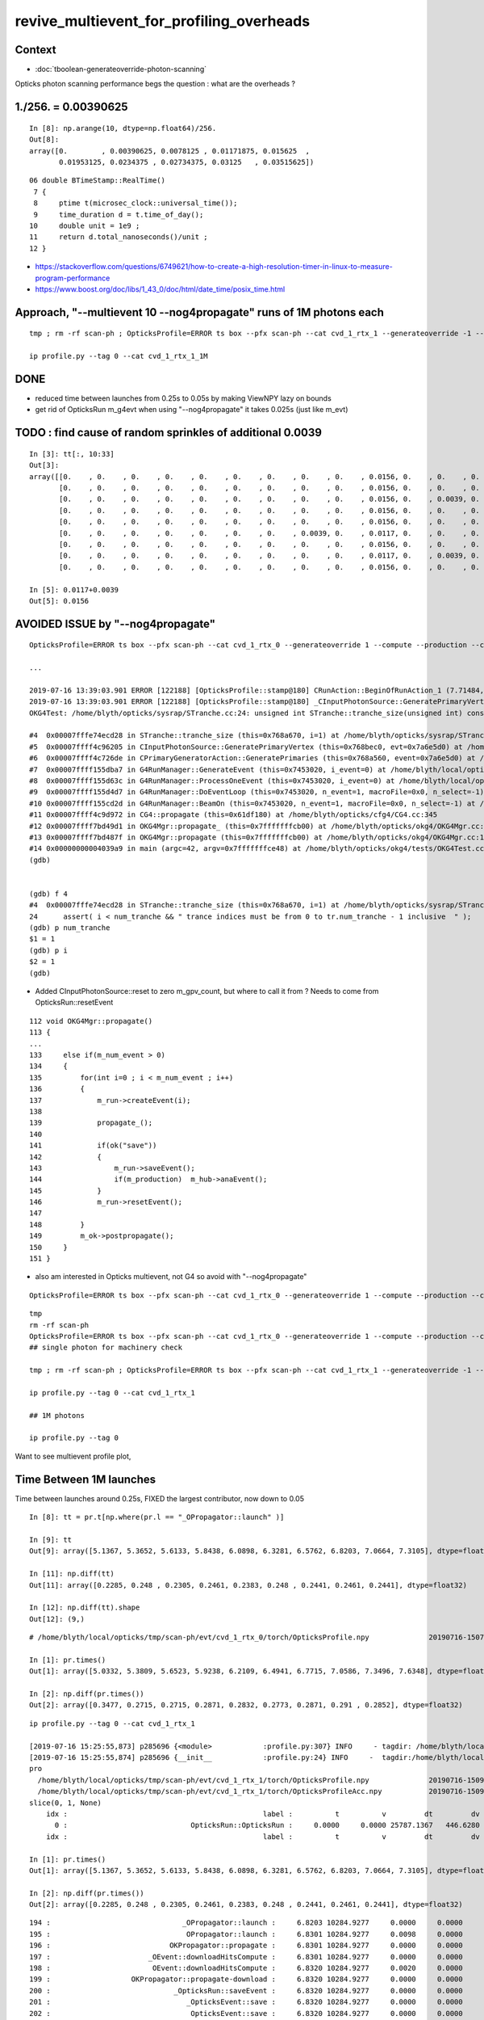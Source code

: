 revive_multievent_for_profiling_overheads
============================================


Context
-----------

* :doc:`tboolean-generateoverride-photon-scanning`


Opticks photon scanning performance begs the question : what are the overheads ?






1./256. = 0.00390625
------------------------

::

    In [8]: np.arange(10, dtype=np.float64)/256.
    Out[8]: 
    array([0.        , 0.00390625, 0.0078125 , 0.01171875, 0.015625  ,
           0.01953125, 0.0234375 , 0.02734375, 0.03125   , 0.03515625])


::

     06 double BTimeStamp::RealTime()
      7 {
      8     ptime t(microsec_clock::universal_time());
      9     time_duration d = t.time_of_day();
     10     double unit = 1e9 ;
     11     return d.total_nanoseconds()/unit ;
     12 }



* https://stackoverflow.com/questions/6749621/how-to-create-a-high-resolution-timer-in-linux-to-measure-program-performance


* https://www.boost.org/doc/libs/1_43_0/doc/html/date_time/posix_time.html




Approach, "--multievent 10 --nog4propagate" runs of 1M photons each
-----------------------------------------------------------------------

::

     tmp ; rm -rf scan-ph ; OpticksProfile=ERROR ts box --pfx scan-ph --cat cvd_1_rtx_1 --generateoverride -1 --compute --production --cvd 1 --rtx 1 --multievent 10 --nog4propagate

     ip profile.py --tag 0 --cat cvd_1_rtx_1_1M

DONE
-----

* reduced time between launches from 0.25s to 0.05s by making ViewNPY lazy on bounds
* get rid of OpticksRun m_g4evt when using  "--nog4propagate" it takes 0.025s (just like m_evt)



TODO : find cause of random sprinkles of additional 0.0039
------------------------------------------------------------------

::

    In [3]: tt[:, 10:33]
    Out[3]: 
    array([[0.    , 0.    , 0.    , 0.    , 0.    , 0.    , 0.    , 0.    , 0.    , 0.0156, 0.    , 0.    , 0.    , 0.0078, 0.    , 0.    , 0.    , 0.    , 0.    , 0.    , 0.    , 0.    , 0.    ],
           [0.    , 0.    , 0.    , 0.    , 0.    , 0.    , 0.    , 0.    , 0.    , 0.0156, 0.    , 0.    , 0.    , 0.0078, 0.    , 0.    , 0.    , 0.    , 0.    , 0.    , 0.    , 0.    , 0.    ],
           [0.    , 0.    , 0.    , 0.    , 0.    , 0.    , 0.    , 0.    , 0.    , 0.0156, 0.    , 0.0039, 0.    , 0.0039, 0.    , 0.    , 0.    , 0.    , 0.0039, 0.    , 0.    , 0.    , 0.    ],
           [0.    , 0.    , 0.    , 0.    , 0.    , 0.    , 0.    , 0.    , 0.    , 0.0156, 0.    , 0.    , 0.    , 0.0078, 0.    , 0.    , 0.0039, 0.    , 0.    , 0.    , 0.    , 0.    , 0.    ],
           [0.    , 0.    , 0.    , 0.    , 0.    , 0.    , 0.    , 0.    , 0.    , 0.0156, 0.    , 0.    , 0.    , 0.0078, 0.    , 0.    , 0.    , 0.    , 0.    , 0.    , 0.    , 0.    , 0.    ],
           [0.    , 0.    , 0.    , 0.    , 0.    , 0.    , 0.    , 0.0039, 0.    , 0.0117, 0.    , 0.    , 0.    , 0.0078, 0.0039, 0.    , 0.    , 0.    , 0.    , 0.    , 0.    , 0.    , 0.    ],
           [0.    , 0.    , 0.    , 0.    , 0.    , 0.    , 0.    , 0.    , 0.    , 0.0156, 0.    , 0.    , 0.    , 0.0078, 0.    , 0.    , 0.    , 0.    , 0.    , 0.    , 0.    , 0.    , 0.    ],
           [0.    , 0.    , 0.    , 0.    , 0.    , 0.    , 0.    , 0.    , 0.    , 0.0117, 0.    , 0.0039, 0.    , 0.0039, 0.    , 0.    , 0.0039, 0.    , 0.    , 0.    , 0.    , 0.    , 0.    ],
           [0.    , 0.    , 0.    , 0.    , 0.    , 0.    , 0.    , 0.    , 0.    , 0.0156, 0.    , 0.    , 0.    , 0.0078, 0.    , 0.    , 0.    , 0.    , 0.    , 0.    , 0.    , 0.    , 0.    ]])

    In [5]: 0.0117+0.0039
    Out[5]: 0.0156





AVOIDED ISSUE  by "--nog4propagate"
-------------------------------------------

::

    OpticksProfile=ERROR ts box --pfx scan-ph --cat cvd_1_rtx_0 --generateoverride 1 --compute --production --cvd 1 --rtx 0 --multievent 2 -D

    ...

    2019-07-16 13:39:03.901 ERROR [122188] [OpticksProfile::stamp@180] CRunAction::BeginOfRunAction_1 (7.71484,0,10672.3,0)
    2019-07-16 13:39:03.901 ERROR [122188] [OpticksProfile::stamp@180] _CInputPhotonSource::GeneratePrimaryVertex_1 (7.71484,0,10672.3,0)
    OKG4Test: /home/blyth/opticks/sysrap/STranche.cc:24: unsigned int STranche::tranche_size(unsigned int) const: Assertion `i < num_tranche && " trance indices must be from 0 to tr.num_tranche - 1 inclusive  "' failed.
    
    #4  0x00007fffe74ecd28 in STranche::tranche_size (this=0x768a670, i=1) at /home/blyth/opticks/sysrap/STranche.cc:24
    #5  0x00007ffff4c96205 in CInputPhotonSource::GeneratePrimaryVertex (this=0x768bec0, evt=0x7a6e5d0) at /home/blyth/opticks/cfg4/CInputPhotonSource.cc:174
    #6  0x00007ffff4c726de in CPrimaryGeneratorAction::GeneratePrimaries (this=0x768a560, event=0x7a6e5d0) at /home/blyth/opticks/cfg4/CPrimaryGeneratorAction.cc:15
    #7  0x00007ffff155dba7 in G4RunManager::GenerateEvent (this=0x7453020, i_event=0) at /home/blyth/local/opticks/externals/g4/geant4.10.04.p02/source/run/src/G4RunManager.cc:460
    #8  0x00007ffff155d63c in G4RunManager::ProcessOneEvent (this=0x7453020, i_event=0) at /home/blyth/local/opticks/externals/g4/geant4.10.04.p02/source/run/src/G4RunManager.cc:398
    #9  0x00007ffff155d4d7 in G4RunManager::DoEventLoop (this=0x7453020, n_event=1, macroFile=0x0, n_select=-1) at /home/blyth/local/opticks/externals/g4/geant4.10.04.p02/source/run/src/G4RunManager.cc:367
    #10 0x00007ffff155cd2d in G4RunManager::BeamOn (this=0x7453020, n_event=1, macroFile=0x0, n_select=-1) at /home/blyth/local/opticks/externals/g4/geant4.10.04.p02/source/run/src/G4RunManager.cc:273
    #11 0x00007ffff4c9d972 in CG4::propagate (this=0x61df180) at /home/blyth/opticks/cfg4/CG4.cc:345
    #12 0x00007ffff7bd49d1 in OKG4Mgr::propagate_ (this=0x7fffffffcb00) at /home/blyth/opticks/okg4/OKG4Mgr.cc:201
    #13 0x00007ffff7bd487f in OKG4Mgr::propagate (this=0x7fffffffcb00) at /home/blyth/opticks/okg4/OKG4Mgr.cc:138
    #14 0x00000000004039a9 in main (argc=42, argv=0x7fffffffce48) at /home/blyth/opticks/okg4/tests/OKG4Test.cc:9
    (gdb) 
    
    
    (gdb) f 4
    #4  0x00007fffe74ecd28 in STranche::tranche_size (this=0x768a670, i=1) at /home/blyth/opticks/sysrap/STranche.cc:24
    24      assert( i < num_tranche && " trance indices must be from 0 to tr.num_tranche - 1 inclusive  " ); 
    (gdb) p num_tranche
    $1 = 1
    (gdb) p i
    $2 = 1
    (gdb) 



* Added CInputPhotonSource::reset to zero m_gpv_count, but where to call it from ? Needs to come from OpticksRun::resetEvent

::

    112 void OKG4Mgr::propagate()
    113 {
    ...
    133     else if(m_num_event > 0)
    134     {
    135         for(int i=0 ; i < m_num_event ; i++)
    136         {
    137             m_run->createEvent(i);
    138 
    139             propagate_();
    140 
    141             if(ok("save"))
    142             {
    143                 m_run->saveEvent();
    144                 if(m_production)  m_hub->anaEvent();
    145             }
    146             m_run->resetEvent();
    147 
    148         }
    149         m_ok->postpropagate();
    150     }
    151 }   



* also am interested in Opticks multievent, not G4 so avoid with "--nog4propagate"

::

    OpticksProfile=ERROR ts box --pfx scan-ph --cat cvd_1_rtx_0 --generateoverride 1 --compute --production --cvd 1 --rtx 0 --multievent 2 -D --nog4propagate

::

     tmp
     rm -rf scan-ph
     OpticksProfile=ERROR ts box --pfx scan-ph --cat cvd_1_rtx_0 --generateoverride 1 --compute --production --cvd 1 --rtx 0 --multievent 10 --nog4propagate
     ## single photon for machinery check 

     tmp ; rm -rf scan-ph ; OpticksProfile=ERROR ts box --pfx scan-ph --cat cvd_1_rtx_1 --generateoverride -1 --compute --production --cvd 1 --rtx 1 --multievent 10 --nog4propagate

     ip profile.py --tag 0 --cat cvd_1_rtx_1

     ## 1M photons 

     ip profile.py --tag 0



Want to see multievent profile plot, 


Time Between 1M launches
--------------------------------

Time between launches around 0.25s,  FIXED the largest contributor, now down to 0.05

::

    In [8]: tt = pr.t[np.where(pr.l == "_OPropagator::launch" )]

    In [9]: tt
    Out[9]: array([5.1367, 5.3652, 5.6133, 5.8438, 6.0898, 6.3281, 6.5762, 6.8203, 7.0664, 7.3105], dtype=float32)

    In [11]: np.diff(tt)
    Out[11]: array([0.2285, 0.248 , 0.2305, 0.2461, 0.2383, 0.248 , 0.2441, 0.2461, 0.2441], dtype=float32)

    In [12]: np.diff(tt).shape
    Out[12]: (9,)


::

    # /home/blyth/local/opticks/tmp/scan-ph/evt/cvd_1_rtx_0/torch/OpticksProfile.npy              20190716-1507 

    In [1]: pr.times()
    Out[1]: array([5.0332, 5.3809, 5.6523, 5.9238, 6.2109, 6.4941, 6.7715, 7.0586, 7.3496, 7.6348], dtype=float32)

    In [2]: np.diff(pr.times())
    Out[2]: array([0.3477, 0.2715, 0.2715, 0.2871, 0.2832, 0.2773, 0.2871, 0.291 , 0.2852], dtype=float32)




::

    ip profile.py --tag 0 --cat cvd_1_rtx_1

    [2019-07-16 15:25:55,873] p285696 {<module>            :profile.py:307} INFO     - tagdir: /home/blyth/local/opticks/tmp/scan-ph/evt/cvd_1_rtx_1/torch 
    [2019-07-16 15:25:55,874] p285696 {__init__            :profile.py:24} INFO     -  tagdir:/home/blyth/local/opticks/tmp/scan-ph/evt/cvd_1_rtx_1/torch name:pro tag:torch g4:False 
    pro
      /home/blyth/local/opticks/tmp/scan-ph/evt/cvd_1_rtx_1/torch/OpticksProfile.npy              20190716-1509 
      /home/blyth/local/opticks/tmp/scan-ph/evt/cvd_1_rtx_1/torch/OpticksProfileAcc.npy           20190716-1509 
    slice(0, 1, None)
        idx :                                              label :          t          v         dt         dv   
          0 :                             OpticksRun::OpticksRun :     0.0000     0.0000 25787.1367   446.6280   
        idx :                                              label :          t          v         dt         dv   

    In [1]: pr.times()
    Out[1]: array([5.1367, 5.3652, 5.6133, 5.8438, 6.0898, 6.3281, 6.5762, 6.8203, 7.0664, 7.3105], dtype=float32)

    In [2]: np.diff(pr.times())
    Out[2]: array([0.2285, 0.248 , 0.2305, 0.2461, 0.2383, 0.248 , 0.2441, 0.2461, 0.2441], dtype=float32)

        



::

    194 :                               _OPropagator::launch :     6.8203 10284.9277     0.0000     0.0000   
    195 :                                OPropagator::launch :     6.8301 10284.9277     0.0098     0.0000   
    196 :                            OKPropagator::propagate :     6.8301 10284.9277     0.0000     0.0000   
    197 :                       _OEvent::downloadHitsCompute :     6.8301 10284.9277     0.0000     0.0000   
    198 :                        OEvent::downloadHitsCompute :     6.8320 10284.9277     0.0020     0.0000   
    199 :                   OKPropagator::propagate-download :     6.8320 10284.9277     0.0000     0.0000   
    200 :                             _OpticksRun::saveEvent :     6.8320 10284.9277     0.0000     0.0000   
    201 :                                _OpticksEvent::save :     6.8320 10284.9277     0.0000     0.0000   
    202 :                                 OpticksEvent::save :     6.8320 10284.9277     0.0000     0.0000   
    203 :                                _OpticksEvent::save :     6.8477 10284.9277     0.0156     0.0000   *** 
    204 :                                 OpticksEvent::save :     6.8477 10284.9277     0.0000     0.0000   
    205 :                              OpticksRun::saveEvent :     6.8613 10284.9277     0.0137     0.0000   ***
    206 :                            _OpticksRun::resetEvent :     6.8613 10284.9277     0.0000     0.0000   
    207 :                             OpticksRun::resetEvent :     6.8613 10284.9277     0.0000     0.0000   
    208 :                           _OpticksRun::createEvent :     6.8613 10284.9277     0.0000     0.0000   
    209 :                            OpticksRun::createEvent :     6.8613 10284.9277     0.0000     0.0000   
                  /// whats happening in here
    210 :                           _OKPropagator::propagate :     7.0508 10284.9277     0.1895     0.0000   ***
    211 :                                    _OEvent::upload :     7.0508 10284.9277     0.0000     0.0000   
    212 :                                     OEvent::upload :     7.0645 10284.9277     0.0137     0.0000   
    213 :         _OpSeeder::seedPhotonsFromGenstepsViaOptiX :     7.0645 10284.9277     0.0000     0.0000   
    214 :          OpSeeder::seedPhotonsFromGenstepsViaOptiX :     7.0664 10284.9277     0.0020     0.0000   
    215 :                               _OPropagator::launch :     7.0664 10284.9277     0.0000     0.0000   
    216 :                                OPropagator::launch :     7.0742 10284.9277     0.0078     0.0000   





::

    133     else if(m_num_event > 0)
    134     {
    135         for(int i=0 ; i < m_num_event ; i++)
    136         {
    137             m_run->createEvent(i);
    138 
    139             propagate_();
    140 
    141             if(ok("save"))
    142             {
    143                 m_run->saveEvent();
    144                 if(!m_production)  m_hub->anaEvent();
    145             }
    146             m_run->resetEvent();
    147 
    148         }
    149         m_ok->postpropagate();
    150     }


::

    188 void OKG4Mgr::propagate_()
    189 {
    190     bool align = m_ok->isAlign();
    191 
    192     if(m_generator->hasGensteps())   // TORCH
    193     {
    194          NPY<float>* gs = m_generator->getGensteps() ;
    195          m_run->setGensteps(gs);
    196 
    197          if(align)
    198              m_propagator->propagate();
    199 
    200          if(!m_nog4propagate)
    201              m_g4->propagate();
    202     }
    203     else   // no-gensteps : G4GUN or PRIMARYSOURCE
    204     {
    205          NPY<float>* gs = m_g4->propagate() ;
    206 
    207          if(!gs) LOG(fatal) << "CG4::propagate failed to return gensteps" ;
    208          assert(gs);
    209 
    210          m_run->setGensteps(gs);
    211     }
    212 
    213     if(!align)
    214         m_propagator->propagate();
    215 }




Mostly from OpticksEvent::setSourceData

* doing it twice for G4 and OK


::

      368          0.000           6.941          0.000      10284.952          0.000 : _OpticksRun::createEvent_8
      369          0.000           6.941          0.000      10284.952          0.000 : _OpticksEvent::setNopstepData_8
      370          0.000           6.941          0.000      10284.952          0.000 : OpticksEvent::setNopstepData_8
      371          0.000           6.941          0.000      10284.952          0.000 : _OpticksEvent::setNopstepData_8
      372          0.000           6.941          0.000      10284.952          0.000 : OpticksEvent::setNopstepData_8
      373          0.000           6.941          0.000      10284.952          0.000 : OpticksRun::createEvent_8
      374          0.000           6.941          0.000      10284.952          0.000 : _OpticksRun::setGensteps_8
      375          0.000           6.941          0.000      10284.952          0.000 : _OpticksRun::importGensteps_8
      376          0.000           6.941          0.000      10284.952          0.000 : _OpticksRun::importGenstepData_8
      377          0.000           6.941          0.000      10284.952          0.000 : OpticksRun::importGenstepData_8
      378          0.002           6.943          0.002      10284.952          0.000 : _OpticksEvent::setGenstepData_8
      379          0.000           6.943          0.000      10284.952          0.000 : OpticksEvent::setGenstepData_8
      380          0.000           6.943          0.000      10284.952          0.000 : _OpticksEvent::setGenstepData_8
      381          0.000           6.943          0.000      10284.952          0.000 : OpticksEvent::setGenstepData_8
      382          0.000           6.943          0.000      10284.952          0.000 : _OpticksEvent::setSourceData_8
      383          0.094           7.037          0.094      10284.952          0.000 : OpticksEvent::setSourceData_8
      384          0.000           7.037          0.000      10284.952          0.000 : _OpticksEvent::setSourceData_8
      385          0.098           7.135          0.098      10284.952          0.000 : OpticksEvent::setSourceData_8
      386          0.000           7.135          0.000      10284.952          0.000 : _OpticksEvent::setNopstepData_8
      387          0.000           7.135          0.000      10284.952          0.000 : OpticksEvent::setNopstepData_8
      388          0.000           7.135          0.000      10284.952          0.000 : OpticksRun::importGensteps_8
      389          0.000           7.135          0.000      10284.952          0.000 : OpticksRun::setGensteps_8
      390          0.000           7.135          0.000      10284.952          0.000 : _OKPropagator::propagate_8
      391          0.000           7.135          0.000      10284.952          0.000 : _OEvent::upload_8
      392          0.014           7.148          0.014      10284.952          0.000 : OEvent::upload_8
      393          0.000           7.148          0.000      10284.952          0.000 : _OpSeeder::seedPhotonsFromGenstepsViaOptiX_8
      394          0.000           7.148          0.000      10284.952          0.000 : OpSeeder::seedPhotonsFromGenstepsViaOptiX_8
      395          0.000           7.148          0.000      10284.952          0.000 : _OPropagator::launch_8
      396          0.010           7.158          0.010      10284.952          0.000 : OPropagator::launch_8
      397          0.000           7.158          0.000      10284.952          0.000 : OKPropagator::propagate_8
      398          0.000           7.158          0.000      10284.952          0.000 : _OEvent::downloadHitsCompute_8
      399          0.002           7.160          0.002      10284.952          0.000 : OEvent::downloadHitsCompute_8
      400          0.000           7.160          0.000      10284.952          0.000 : OKPropagator::propagate-download_8
      401          0.000           7.160          0.000      10284.952          0.000 : _OpticksRun::saveEvent_8
      402          0.000           7.160          0.000      10284.952          0.000 : _OpticksEvent::save_8
      403          0.004           7.164          0.004      10284.952          0.000 : OpticksEvent::save_8
      404          0.035           7.199          0.035      10284.952          0.000 : _OpticksEvent::save_8
      405          0.002           7.201          0.002      10284.952          0.000 : OpticksEvent::save_8
      406          0.023           7.225          0.023      10284.952          0.000 : OpticksRun::saveEvent_8
      407          0.000           7.225          0.000      10284.952          0.000 : _OpticksRun::resetEvent_8
      408          0.000           7.225          0.000      10284.952          0.000 : OpticksRun::resetEvent_8




After making ViewNPY lazy about evaluating bounds, reduce time between launches from about 0.25s to 0.05s::


    [blyth@localhost opticks]$ ip profile.py --tag 0 --cat cvd_1_rtx_1
    Python 2.7.15 |Anaconda, Inc.| (default, May  1 2018, 23:32:55) 
    Type "copyright", "credits" or "license" for more information.

    IPython 5.7.0 -- An enhanced Interactive Python.
    ?         -> Introduction and overview of IPython's features.
    %quickref -> Quick reference.
    help      -> Python's own help system.
    object?   -> Details about 'object', use 'object??' for extra details.
    defaults det g4live cat cvd_1_rtx_0 src torch tag 1 pfx scan-ph 
    [2019-07-16 16:47:17,526] p439937 {<module>            :profile.py:307} INFO     - tagdir: /home/blyth/local/opticks/tmp/scan-ph/evt/cvd_1_rtx_1/torch 
    [2019-07-16 16:47:17,526] p439937 {__init__            :profile.py:24} INFO     -  tagdir:/home/blyth/local/opticks/tmp/scan-ph/evt/cvd_1_rtx_1/torch name:pro tag:torch g4:False 
    pro
      /home/blyth/local/opticks/tmp/scan-ph/evt/cvd_1_rtx_1/torch/OpticksProfile.npy              20190716-1626 
      /home/blyth/local/opticks/tmp/scan-ph/evt/cvd_1_rtx_1/torch/OpticksProfileAcc.npy           20190716-1626 
    slice(0, 1, None)
        idx :                                              label :          t          v         dt         dv   
          0 :                             OpticksRun::OpticksRun :     0.0000     0.0000 30372.6953   446.6280   
        idx :                                              label :          t          v         dt         dv   
    launch t0 %r  [5.0078 5.0723 5.1152 5.1621 5.2129 5.2695 5.3262 5.3887 5.457  5.5273]
    launch t1 %r  [5.0156 5.0801 5.123  5.1699 5.2207 5.2754 5.332  5.3945 5.4629 5.5352]
    launch                avg     0.0070   t1-t0 array([0.0078, 0.0078, 0.0078, 0.0078, 0.0078, 0.0059, 0.0059, 0.0059, 0.0059, 0.0078], dtype=float32)   
    times between starts  avg     0.0577   np.diff(t0) array([0.0645, 0.043 , 0.0469, 0.0508, 0.0566, 0.0566, 0.0625, 0.0684, 0.0703], dtype=float32) 
    times between stops   avg     0.0577   np.diff(t1) array([0.0645, 0.043 , 0.0469, 0.0508, 0.0547, 0.0566, 0.0625, 0.0684, 0.0723], dtype=float32) 
     between-launch     0.0577  launch-time     0.0070   overhead ratio     8.2099 





OpticksEvent::save is next in line, can be halved by avoiding m_g4evt with --nog4propagate
---------------------------------------------------------------------------------------------

::

      400          0.000           5.377          0.000      10284.960          0.000 : _OpticksRun::createEvent_8
      401          0.000           5.377          0.000      10284.960          0.000 : _OpticksEvent::setNopstepData_8
      402          0.000           5.377          0.000      10284.960          0.000 : OpticksEvent::setNopstepData_8
      403          0.000           5.377          0.000      10284.960          0.000 : _OpticksEvent::setNopstepData_8
      404          0.000           5.377          0.000      10284.960          0.000 : OpticksEvent::setNopstepData_8
      405          0.000           5.377          0.000      10284.960          0.000 : OpticksRun::createEvent_8
      406          0.000           5.377          0.000      10284.960          0.000 : _OpticksRun::setGensteps_8
      407          0.000           5.377          0.000      10284.960          0.000 : _OpticksRun::importGensteps_8
      408          0.000           5.377          0.000      10284.960          0.000 : _OpticksRun::importGenstepData_8
      409          0.000           5.377          0.000      10284.960          0.000 : OpticksRun::importGenstepData_8
      410          0.000           5.377          0.000      10284.960          0.000 : _OpticksEvent::setGenstepData_8
      411          0.000           5.377          0.000      10284.960          0.000 : OpticksEvent::setGenstepData_8
      412          0.000           5.377          0.000      10284.960          0.000 : _OpticksEvent::setGenstepData_8
      413          0.000           5.377          0.000      10284.960          0.000 : OpticksEvent::setGenstepData_8
      414          0.000           5.377          0.000      10284.960          0.000 : _OpticksEvent::setSourceData_8
      415          0.002           5.379          0.002      10284.960          0.000 : _OpticksEvent::setSourceData.MultiViewNPY_8
      416          0.000           5.379          0.000      10284.960          0.000 : OpticksEvent::setSourceData.MultiViewNPY_8
      417          0.000           5.379          0.000      10284.960          0.000 : OpticksEvent::setSourceData_8
      418          0.000           5.379          0.000      10284.960          0.000 : _OpticksEvent::setSourceData_8
      419          0.000           5.379          0.000      10284.960          0.000 : _OpticksEvent::setSourceData.MultiViewNPY_8
      420          0.000           5.379          0.000      10284.960          0.000 : OpticksEvent::setSourceData.MultiViewNPY_8
      421          0.000           5.379          0.000      10284.960          0.000 : OpticksEvent::setSourceData_8
      422          0.000           5.379          0.000      10284.960          0.000 : _OpticksEvent::setNopstepData_8
      423          0.000           5.379          0.000      10284.960          0.000 : OpticksEvent::setNopstepData_8
      424          0.000           5.379          0.000      10284.960          0.000 : OpticksRun::importGensteps_8
      425          0.000           5.379          0.000      10284.960          0.000 : OpticksRun::setGensteps_8
      426          0.000           5.379          0.000      10284.960          0.000 : _OKPropagator::propagate_8
      427          0.000           5.379          0.000      10284.960          0.000 : _OEvent::upload_8
      428          0.008           5.387          0.008      10284.960          0.000 : OEvent::upload_8
      429          0.000           5.387          0.000      10284.960          0.000 : _OpSeeder::seedPhotonsFromGenstepsViaOptiX_8
      430          0.000           5.387          0.000      10284.960          0.000 : OpSeeder::seedPhotonsFromGenstepsViaOptiX_8
      431          0.000           5.387          0.000      10284.960          0.000 : _OPropagator::launch_8
      432          0.006           5.393          0.006      10284.960          0.000 : OPropagator::launch_8
      433          0.002           5.395          0.002      10284.960          0.000 : OKPropagator::propagate_8
      434          0.000           5.395          0.000      10284.960          0.000 : _OEvent::downloadHitsCompute_8
      435          0.002           5.396          0.002      10284.960          0.000 : OEvent::downloadHitsCompute_8
      436          0.000           5.396          0.000      10284.960          0.000 : OKPropagator::propagate-download_8
      437          0.000           5.396          0.000      10284.960          0.000 : _OpticksRun::saveEvent_8
      438          0.000           5.396          0.000      10284.960          0.000 : _OpticksEvent::save_8
      439          0.002           5.398          0.002      10284.960          0.000 : OpticksEvent::save_8
      440          0.023           5.422          0.023      10284.960          0.000 : _OpticksEvent::save_8
      441          0.002           5.424          0.002      10284.960          0.000 : OpticksEvent::save_8
      442          0.025           5.449          0.025      10284.960          0.000 : OpticksRun::saveEvent_8
      443          0.000           5.449          0.000      10284.960          0.000 : _OpticksRun::resetEvent_8
      444          0.000           5.449          0.000      10284.960          0.000 : OpticksRun::resetEvent_8



Skipping creation and saving of the report in production greatly reduces OpticksEvent::save leaving next up OEvent::upload 
-------------------------------------------------------------------------------------------------------------------------------

* taking twice the time of the launch 


::

    In [6]: pr[w0[1]:w1[1]]
    Out[6]: 
    pro
      /home/blyth/local/opticks/tmp/scan-ph/evt/cvd_1_rtx_1/torch/OpticksProfile.npy              20190716-1737 
      /home/blyth/local/opticks/tmp/scan-ph/evt/cvd_1_rtx_1/torch/OpticksProfileAcc.npy           20190716-1737 
    slice(74, 107, None)
        idx :                                              label :          t          v         dt         dv   
         74 :                           _OpticksRun::createEvent :     4.9102 10284.9238     0.0000     0.0000   
         75 :                      _OpticksEvent::setNopstepData :     4.9102 10284.9238     0.0000     0.0000   
         76 :                       OpticksEvent::setNopstepData :     4.9102 10284.9238     0.0000     0.0000   
         77 :                            OpticksRun::createEvent :     4.9102 10284.9238     0.0000     0.0000   
         78 :                           _OpticksRun::setGensteps :     4.9102 10284.9238     0.0000     0.0000   
         79 :                        _OpticksRun::importGensteps :     4.9102 10284.9238     0.0000     0.0000   
         80 :                     _OpticksRun::importGenstepData :     4.9102 10284.9238     0.0000     0.0000   
         81 :                      OpticksRun::importGenstepData :     4.9102 10284.9238     0.0000     0.0000   
         82 :                      _OpticksEvent::setGenstepData :     4.9102 10284.9238     0.0000     0.0000   
         83 :                       OpticksEvent::setGenstepData :     4.9102 10284.9238     0.0000     0.0000   
         84 :                       _OpticksEvent::setSourceData :     4.9102 10284.9238     0.0000     0.0000   
         85 :          _OpticksEvent::setSourceData.MultiViewNPY :     4.9102 10284.9238     0.0000     0.0000   
         86 :           OpticksEvent::setSourceData.MultiViewNPY :     4.9102 10284.9238     0.0000     0.0000   
         87 :                        OpticksEvent::setSourceData :     4.9102 10284.9238     0.0000     0.0000   
         88 :                      _OpticksEvent::setNopstepData :     4.9102 10284.9238     0.0000     0.0000   
         89 :                         OpticksRun::importGensteps :     4.9102 10284.9238     0.0000     0.0000   
         90 :                            OpticksRun::setGensteps :     4.9102 10284.9238     0.0000     0.0000   
         91 :                           _OKPropagator::propagate :     4.9102 10284.9238     0.0000     0.0000   
         92 :                                    _OEvent::upload :     4.9102 10284.9238     0.0000     0.0000   
         93 :                                     OEvent::upload :     4.9258 10284.9238     0.0156     0.0000   
         94 :         _OpSeeder::seedPhotonsFromGenstepsViaOptiX :     4.9258 10284.9238     0.0000     0.0000   
         95 :          OpSeeder::seedPhotonsFromGenstepsViaOptiX :     4.9258 10284.9238     0.0000     0.0000   
         96 :                               _OPropagator::launch :     4.9258 10284.9238     0.0000     0.0000   
         97 :                                OPropagator::launch :     4.9336 10284.9238     0.0078     0.0000   
         98 :                            OKPropagator::propagate :     4.9336 10284.9238     0.0000     0.0000   
         99 :                       _OEvent::downloadHitsCompute :     4.9336 10284.9238     0.0000     0.0000   
        100 :                        OEvent::downloadHitsCompute :     4.9336 10284.9238     0.0000     0.0000   
        101 :                   OKPropagator::propagate-download :     4.9336 10284.9238     0.0000     0.0000   
        102 :                             _OpticksRun::saveEvent :     4.9336 10284.9238     0.0000     0.0000   
        103 :                                _OpticksEvent::save :     4.9336 10284.9238     0.0000     0.0000   
        104 :                                 OpticksEvent::save :     4.9336 10284.9238     0.0000     0.0000   
        105 :                              OpticksRun::saveEvent :     4.9336 10284.9238     0.0000     0.0000   
        106 :                            _OpticksRun::resetEvent :     4.9336 10284.9238     0.0000     0.0000   
        idx :                                              label :          t          v         dt         dv   

    In [7]: 0.0156 + 0.0078
    Out[7]: 0.023399999999999997

    In [8]: (0.0156 + 0.0078)/0.0078
    Out[8]: 2.9999999999999996

    In [9]: (0.0156)/0.0078
    Out[9]: 2.0


quantization problem with the timing, need longer times 
---------------------------------------------------------

* ignoring this quantization, see that upload for 1M photons takes twice the time as the launch 
* this is the end of the road for input photons, need proper on GPU generation to take overhead checking further

::

    ip profile.py --tag 0 --cat cvd_1_rtx_1
    .. 
      /home/blyth/local/opticks/tmp/scan-ph/evt/cvd_1_rtx_1/torch/OpticksProfile.npy              20190716-2127 
      /home/blyth/local/opticks/tmp/scan-ph/evt/cvd_1_rtx_1/torch/OpticksProfileAcc.npy           20190716-2127 
    slice(0, 1, None)
        idx :                                              label :          t          v         dt         dv   
          0 :                             OpticksRun::OpticksRun :     0.0000     0.0000 48431.7070   446.6280   
        idx :                                              label :          t          v         dt         dv   
    launch t0 %r  [4.8789 4.9062 4.9336 4.957  4.9883 5.0117 5.043  5.0664 5.0938 5.1211]
    launch t1 %r  [4.8867 4.9141 4.9414 4.9648 4.9922 5.0195 5.0469 5.0742 5.1016 5.1289]
    launch                avg     0.0070   t1-t0 array([0.0078, 0.0078, 0.0078, 0.0078, 0.0039, 0.0078, 0.0039, 0.0078, 0.0078, 0.0078], dtype=float32)   
    times between starts  avg     0.0269   np.diff(t0) array([0.0273, 0.0273, 0.0234, 0.0312, 0.0234, 0.0312, 0.0234, 0.0273, 0.0273], dtype=float32) 
    times between stops   avg     0.0269   np.diff(t1) array([0.0273, 0.0273, 0.0234, 0.0273, 0.0273, 0.0273, 0.0273, 0.0273, 0.0273], dtype=float32) 
     between-launch     0.0269  launch-time     0.0070   betweenLaunch/launch      3.8272 (perfect=1) 
    pr[w0[1]:w1[1]]
    pro
      /home/blyth/local/opticks/tmp/scan-ph/evt/cvd_1_rtx_1/torch/OpticksProfile.npy              20190716-2127 
      /home/blyth/local/opticks/tmp/scan-ph/evt/cvd_1_rtx_1/torch/OpticksProfileAcc.npy           20190716-2127 
    slice(78, 115, None)
        idx :                                              label :          t          v         dt         dv   
         78 :                           _OpticksRun::createEvent :     4.8867 10284.9316     0.0000     0.0000   
         79 :                      _OpticksEvent::setNopstepData :     4.8867 10284.9316     0.0000     0.0000   
         80 :                       OpticksEvent::setNopstepData :     4.8867 10284.9316     0.0000     0.0000   
         81 :                            OpticksRun::createEvent :     4.8867 10284.9316     0.0000     0.0000   
         82 :                           _OpticksRun::setGensteps :     4.8867 10284.9316     0.0000     0.0000   
         83 :                        _OpticksRun::importGensteps :     4.8906 10284.9316     0.0039     0.0000   
         84 :                     _OpticksRun::importGenstepData :     4.8906 10284.9316     0.0000     0.0000   
         85 :                      OpticksRun::importGenstepData :     4.8906 10284.9316     0.0000     0.0000   
         86 :                      _OpticksEvent::setGenstepData :     4.8906 10284.9316     0.0000     0.0000   
         87 :                       OpticksEvent::setGenstepData :     4.8906 10284.9316     0.0000     0.0000   
         88 :                       _OpticksEvent::setSourceData :     4.8906 10284.9316     0.0000     0.0000   
         89 :          _OpticksEvent::setSourceData.MultiViewNPY :     4.8906 10284.9316     0.0000     0.0000   
         90 :           OpticksEvent::setSourceData.MultiViewNPY :     4.8906 10284.9316     0.0000     0.0000   
         91 :                        OpticksEvent::setSourceData :     4.8906 10284.9316     0.0000     0.0000   
         92 :                      _OpticksEvent::setNopstepData :     4.8906 10284.9316     0.0000     0.0000   
         93 :                         OpticksRun::importGensteps :     4.8906 10284.9316     0.0000     0.0000   
         94 :                            OpticksRun::setGensteps :     4.8906 10284.9316     0.0000     0.0000   
         95 :                           _OKPropagator::propagate :     4.8906 10284.9316     0.0000     0.0000   
         96 :                                    _OEvent::upload :     4.8906 10284.9316     0.0000     0.0000   
         97 :                            _OEvent::uploadGensteps :     4.8906 10284.9316     0.0000     0.0000   
         98 :                             OEvent::uploadGensteps :     4.8906 10284.9316     0.0000     0.0000   
         99 :                              _OEvent::uploadSource :     4.8906 10284.9316     0.0000     0.0000   
        100 :                               OEvent::uploadSource :     4.9062 10284.9316     0.0156     0.0000   ####
        101 :                                     OEvent::upload :     4.9062 10284.9316     0.0000     0.0000   
        102 :         _OpSeeder::seedPhotonsFromGenstepsViaOptiX :     4.9062 10284.9316     0.0000     0.0000   
        103 :          OpSeeder::seedPhotonsFromGenstepsViaOptiX :     4.9062 10284.9316     0.0000     0.0000   
        104 :                               _OPropagator::launch :     4.9062 10284.9316     0.0000     0.0000   
        105 :                                OPropagator::launch :     4.9141 10284.9316     0.0078     0.0000    ####  
        106 :                            OKPropagator::propagate :     4.9141 10284.9316     0.0000     0.0000   
        107 :                       _OEvent::downloadHitsCompute :     4.9141 10284.9316     0.0000     0.0000   
        108 :                        OEvent::downloadHitsCompute :     4.9141 10284.9316     0.0000     0.0000   
        109 :                   OKPropagator::propagate-download :     4.9141 10284.9316     0.0000     0.0000   
        110 :                             _OpticksRun::saveEvent :     4.9141 10284.9316     0.0000     0.0000   
        111 :                                _OpticksEvent::save :     4.9141 10284.9316     0.0000     0.0000   
        112 :                                 OpticksEvent::save :     4.9141 10284.9316     0.0000     0.0000   
        113 :                              OpticksRun::saveEvent :     4.9141 10284.9316     0.0000     0.0000   
        114 :                            _OpticksRun::resetEvent :     4.9141 10284.9316     0.0000     0.0000   
        idx :                                              label :          t          v         dt         dv   








::

    In [1]: tt
    Out[1]: 
    array([[0.    , 0.    , 0.    , 0.    , 0.    , 0.0039, 0.    , 0.    , 0.    , 0.    , 0.    , 0.    , 0.    , 0.    , 0.    , 0.    , 0.    , 0.    , 0.    , 0.    , 0.    , 0.    , 0.0156,
            0.    , 0.    , 0.    , 0.    , 0.0078, 0.    , 0.    , 0.    , 0.    , 0.    , 0.    , 0.    , 0.    , 0.    ],
           [0.    , 0.    , 0.    , 0.    , 0.    , 0.0039, 0.    , 0.    , 0.    , 0.    , 0.    , 0.    , 0.    , 0.    , 0.    , 0.    , 0.    , 0.    , 0.    , 0.    , 0.    , 0.    , 0.0156,
            0.    , 0.    , 0.    , 0.    , 0.0078, 0.    , 0.    , 0.    , 0.    , 0.    , 0.    , 0.    , 0.    , 0.    ],
           [0.    , 0.    , 0.    , 0.    , 0.    , 0.    , 0.    , 0.    , 0.    , 0.    , 0.    , 0.    , 0.    , 0.    , 0.    , 0.    , 0.    , 0.    , 0.    , 0.    , 0.    , 0.    , 0.0156,
            0.    , 0.    , 0.    , 0.    , 0.0078, 0.    , 0.    , 0.0039, 0.    , 0.    , 0.    , 0.    , 0.    , 0.    ],
           [0.    , 0.    , 0.    , 0.    , 0.    , 0.    , 0.    , 0.    , 0.    , 0.    , 0.    , 0.    , 0.    , 0.    , 0.    , 0.    , 0.    , 0.    , 0.    , 0.    , 0.    , 0.    , 0.0156,
            0.    , 0.    , 0.0039, 0.    , 0.0039, 0.    , 0.0039, 0.    , 0.    , 0.    , 0.    , 0.    , 0.    , 0.    ],
           [0.    , 0.    , 0.    , 0.    , 0.    , 0.    , 0.    , 0.    , 0.    , 0.    , 0.    , 0.    , 0.    , 0.    , 0.    , 0.    , 0.    , 0.    , 0.    , 0.0039, 0.    , 0.    , 0.0117,
            0.    , 0.    , 0.    , 0.    , 0.0078, 0.    , 0.    , 0.0039, 0.    , 0.    , 0.    , 0.    , 0.    , 0.    ],
           [0.    , 0.    , 0.    , 0.    , 0.    , 0.    , 0.    , 0.    , 0.    , 0.    , 0.    , 0.    , 0.    , 0.    , 0.    , 0.    , 0.    , 0.    , 0.    , 0.    , 0.    , 0.    , 0.0156,
            0.    , 0.    , 0.    , 0.0039, 0.0039, 0.    , 0.    , 0.    , 0.    , 0.    , 0.    , 0.0039, 0.    , 0.    ],
           [0.    , 0.    , 0.    , 0.    , 0.    , 0.    , 0.    , 0.    , 0.    , 0.    , 0.    , 0.    , 0.    , 0.    , 0.    , 0.    , 0.    , 0.    , 0.    , 0.    , 0.    , 0.    , 0.0156,
            0.    , 0.    , 0.    , 0.    , 0.0078, 0.    , 0.    , 0.    , 0.    , 0.    , 0.    , 0.    , 0.    , 0.    ],
           [0.    , 0.    , 0.    , 0.    , 0.    , 0.    , 0.0039, 0.    , 0.    , 0.    , 0.    , 0.    , 0.    , 0.    , 0.    , 0.    , 0.    , 0.    , 0.    , 0.    , 0.    , 0.    , 0.0156,
            0.    , 0.    , 0.    , 0.    , 0.0078, 0.    , 0.    , 0.0039, 0.    , 0.    , 0.    , 0.    , 0.    , 0.    ],
           [0.    , 0.    , 0.    , 0.    , 0.    , 0.    , 0.    , 0.    , 0.    , 0.    , 0.    , 0.    , 0.    , 0.    , 0.    , 0.    , 0.    , 0.    , 0.    , 0.    , 0.    , 0.    , 0.0156,
            0.    , 0.    , 0.    , 0.    , 0.0078, 0.    , 0.    , 0.    , 0.    , 0.    , 0.    , 0.    , 0.    , 0.    ]])

    In [2]: 0.0039*np.arange(5)
    Out[2]: array([0.    , 0.0039, 0.0078, 0.0117, 0.0156])





Try 10M : time of upload and launch about the same
------------------------------------------------------




::

     tmp ; rm -rf scan-ph ; OpticksProfile=ERROR ts box --pfx scan-ph --cat cvd_1_rtx_1 --generateoverride -10 --rngmax 10 --compute --production --cvd 1 --rtx 1 --multievent 10 --nog4propagate

     tmp ; rm -rf scan-ph ; ts box --pfx scan-ph --cat cvd_1_rtx_1 --generateoverride 10000000 --compute --production --nog4propagate --rngmax 10 --cvd 1 --rtx 1 --multievent 10 

     ip profile.py --tag 0 --cat cvd_1_rtx_1


::

    [2019-07-16 22:06:47,584] p34569 {<module>            :profile.py:314} INFO     - tagdir: /home/blyth/local/opticks/tmp/scan-ph/evt/cvd_1_rtx_1/torch 
    [2019-07-16 22:06:47,584] p34569 {__init__            :profile.py:24} INFO     -  tagdir:/home/blyth/local/opticks/tmp/scan-ph/evt/cvd_1_rtx_1/torch name:pro tag:torch g4:False 
    pro
      /home/blyth/local/opticks/tmp/scan-ph/evt/cvd_1_rtx_1/torch/OpticksProfile.npy              20190716-2152 
      /home/blyth/local/opticks/tmp/scan-ph/evt/cvd_1_rtx_1/torch/OpticksProfileAcc.npy           20190716-2152 
    slice(0, 1, None)
        idx :                                              label :          t          v         dt         dv   
          0 :                             OpticksRun::OpticksRun :     0.0000     0.0000 49946.0977   446.6280   
        idx :                                              label :          t          v         dt         dv   
    launch t0 %r  [18.1367 18.2969 18.4531 18.6016 18.75   18.957  19.1094 19.2617 19.4102 19.5625]
    launch t1 %r  [18.2148 18.3711 18.5234 18.6719 18.8203 19.0312 19.1836 19.332  19.4844 19.6328]
    launch                avg     0.0727   t1-t0 array([0.0781, 0.0742, 0.0703, 0.0703, 0.0703, 0.0742, 0.0742, 0.0703, 0.0742, 0.0703], dtype=float32)   
    times between starts  avg     0.1584   np.diff(t0) array([0.1602, 0.1562, 0.1484, 0.1484, 0.207 , 0.1523, 0.1523, 0.1484, 0.1523], dtype=float32) 
    times between stops   avg     0.1576   np.diff(t1) array([0.1562, 0.1523, 0.1484, 0.1484, 0.2109, 0.1523, 0.1484, 0.1523, 0.1484], dtype=float32) 
     between-launch     0.1584  launch-time     0.0727   betweenLaunch/launch      2.1804 (perfect=1) 











